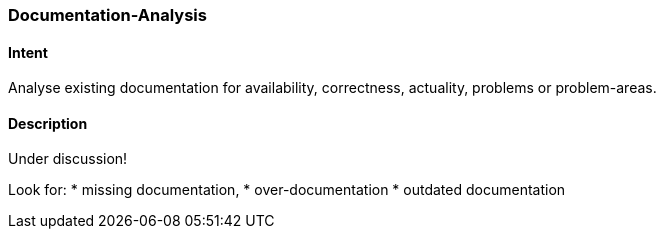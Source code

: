 [[Documentation-Analysis]]

=== [pattern]#Documentation-Analysis# 

==== Intent
Analyse existing documentation for availability, correctness, actuality, problems or problem-areas. 

==== Description

Under discussion!

Look for: 
* missing documentation, 
* over-documentation
* outdated documentation
